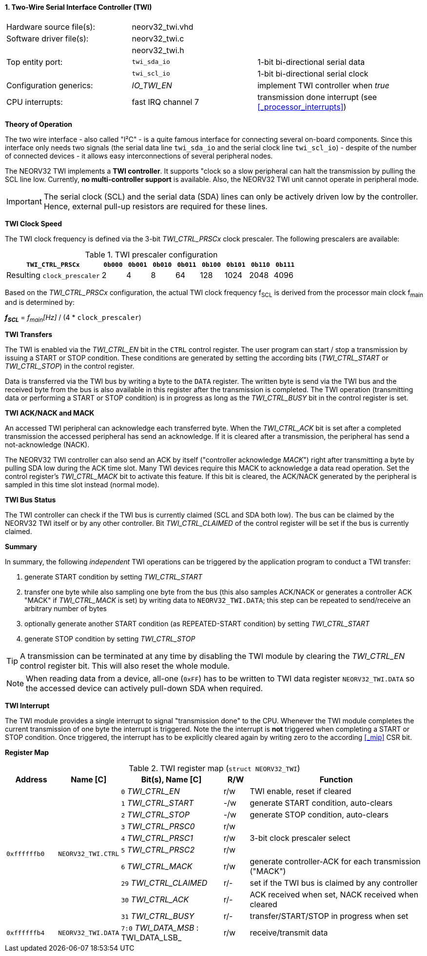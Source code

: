 <<<
:sectnums:
==== Two-Wire Serial Interface Controller (TWI)

[cols="<3,<3,<4"]
[frame="topbot",grid="none"]
|=======================
| Hardware source file(s): | neorv32_twi.vhd | 
| Software driver file(s): | neorv32_twi.c |
|                          | neorv32_twi.h |
| Top entity port:         | `twi_sda_io` | 1-bit bi-directional serial data
|                          | `twi_scl_io` | 1-bit bi-directional serial clock
| Configuration generics:  | _IO_TWI_EN_ | implement TWI controller when _true_
| CPU interrupts:          | fast IRQ channel 7 | transmission done interrupt (see <<_processor_interrupts>>)
|=======================


**Theory of Operation**

The two wire interface - also called "I²C" - is a quite famous interface for connecting several on-board
components. Since this interface only needs two signals (the serial data line `twi_sda_io` and the serial
clock line `twi_scl_io`) - despite of the number of connected devices - it allows easy interconnections of
several peripheral nodes.

The NEORV32 TWI implements a **TWI controller**. It supports "clock so a slow peripheral can halt
the transmission by pulling the SCL line low. Currently, **no multi-controller
support** is available. Also, the NEORV32 TWI unit cannot operate in peripheral mode.

[IMPORTANT]
The serial clock (SCL) and the serial data (SDA) lines can only be actively driven low by the
controller. Hence, external pull-up resistors are required for these lines.


**TWI Clock Speed**

The TWI clock frequency is defined via the 3-bit _TWI_CTRL_PRSCx_ clock prescaler. The following prescalers
are available:

.TWI prescaler configuration
[cols="<4,^1,^1,^1,^1,^1,^1,^1,^1"]
[options="header",grid="rows"]
|=======================
| **`TWI_CTRL_PRSCx`**        | `0b000` | `0b001` | `0b010` | `0b011` | `0b100` | `0b101` | `0b110` | `0b111`
| Resulting `clock_prescaler` |       2 |       4 |       8 |      64 |     128 |    1024 |    2048 |    4096
|=======================

Based on the _TWI_CTRL_PRSCx_ configuration, the actual TWI clock frequency f~SCL~ is derived from the processor
main clock f~main~ and is determined by:

_**f~SCL~**_ = _f~main~[Hz]_ / (4 * `clock_prescaler`)


**TWI Transfers**

The TWI is enabled via the _TWI_CTRL_EN_ bit in the `CTRL` control register. The user program can start / stop a
transmission by issuing a START or STOP condition. These conditions are generated by setting the
according bits (_TWI_CTRL_START_ or _TWI_CTRL_STOP_) in the control register.

Data is transferred via the TWI bus by writing a byte to the `DATA` register. The written byte is send via the TWI bus
and the received byte from the bus is also available in this register after the transmission is completed. The TWI
operation (transmitting data or performing a START or STOP condition) is in progress as long as the _TWI_CTRL_BUSY_ bit
in the control register is set.


**TWI ACK/NACK and MACK**

An accessed TWI peripheral can acknowledge each transferred byte. When the _TWI_CTRL_ACK_ bit is set after a
completed transmission the accessed peripheral has send an acknowledge. If it is cleared after a
transmission, the peripheral has send a not-acknowledge (NACK).

The NEORV32 TWI controller can also send an ACK by itself ("controller acknowledge _MACK_") right after transmitting a
byte by pulling SDA low during the ACK time slot. Many TWI devices require this MACK to acknowledge a data read operation.
Set the control register's _TWI_CTRL_MACK_ bit to activate this feature. If this bit is cleared, the ACK/NACK generated by
the peripheral is sampled in this time slot instead (normal mode).


**TWI Bus Status**

The TWI controller can check if the TWI bus is currently claimed (SCL and SDA both low). The bus can be claimed by the
NEORV32 TWI itself or by any other controller. Bit _TWI_CTRL_CLAIMED_ of the control register will be set if the bus
is currently claimed.


**Summary**

In summary, the following _independent_ TWI operations can be triggered by the application program to conduct
a TWI transfer:

[start=1]
. generate START condition by setting _TWI_CTRL_START_
. transfer one byte while also sampling one byte from the bus (this also samples ACK/NACK or generates a
controller ACK "MACK" if _TWI_CTRL_MACK_ is set) by writing data to `NEORV32_TWI.DATA`; this step can be repeated to
send/receive an arbitrary number of bytes
. optionally generate another START condition (as REPEATED-START condition) by setting _TWI_CTRL_START_
. generate STOP condition by setting _TWI_CTRL_STOP_

[TIP]
A transmission can be terminated at any time by disabling the TWI module
by clearing the _TWI_CTRL_EN_ control register bit. This will also reset the whole module.

[NOTE]
When reading data from a device, all-one (`0xFF`) has to be written to TWI data register `NEORV32_TWI.DATA`
so the accessed device can actively pull-down SDA when required.


**TWI Interrupt**

The TWI module provides a single interrupt to signal "transmission done" to the CPU. Whenever the TWI
module completes the current transmission of one byte the interrupt is triggered. Note the the interrupt
is **not** triggered when completing a START or STOP condition. Once triggered, the interrupt has to be
explicitly cleared again by writing zero to the according <<_mip>> CSR bit.


**Register Map**

.TWI register map (`struct NEORV32_TWI`)
[cols="<2,<2,<4,^1,<7"]
[options="header",grid="all"]
|=======================
| Address | Name [C] | Bit(s), Name [C] | R/W | Function
.10+<| `0xffffffb0` .10+<| `NEORV32_TWI.CTRL` <|`0` _TWI_CTRL_EN_       ^| r/w <| TWI enable, reset if cleared
                                              <|`1` _TWI_CTRL_START_    ^| -/w <| generate START condition, auto-clears
                                              <|`2` _TWI_CTRL_STOP_     ^| -/w <| generate STOP condition, auto-clears
                                              <|`3` _TWI_CTRL_PRSC0_    ^| r/w .3+<| 3-bit clock prescaler select
                                              <|`4` _TWI_CTRL_PRSC1_    ^| r/w
                                              <|`5` _TWI_CTRL_PRSC2_    ^| r/w
                                              <|`6` _TWI_CTRL_MACK_     ^| r/w <| generate controller-ACK for each transmission ("MACK")
                                              <|`29` _TWI_CTRL_CLAIMED_ ^| r/- <| set if the TWI bus is claimed by any controller
                                              <|`30` _TWI_CTRL_ACK_     ^| r/- <| ACK received when set, NACK received when cleared
                                              <|`31` _TWI_CTRL_BUSY_    ^| r/- <| transfer/START/STOP in progress when set
| `0xffffffb4` | `NEORV32_TWI.DATA` |`7:0` _TWI_DATA_MSB_ : TWI_DATA_LSB_ | r/w | receive/transmit data
|=======================
